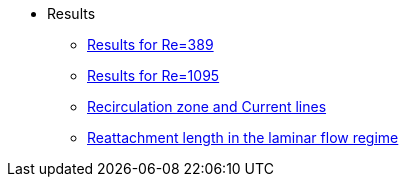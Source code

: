 * Results
** xref:stationnaire-results/index.adoc[Results for Re=389]
** xref:instationnaire-results/index.adoc[Results for Re=1095]
** xref:recirculation-zone/index.adoc[Recirculation zone and Current lines]
** xref:reattachment-length/index.adoc[Reattachment length in the laminar flow regime]
